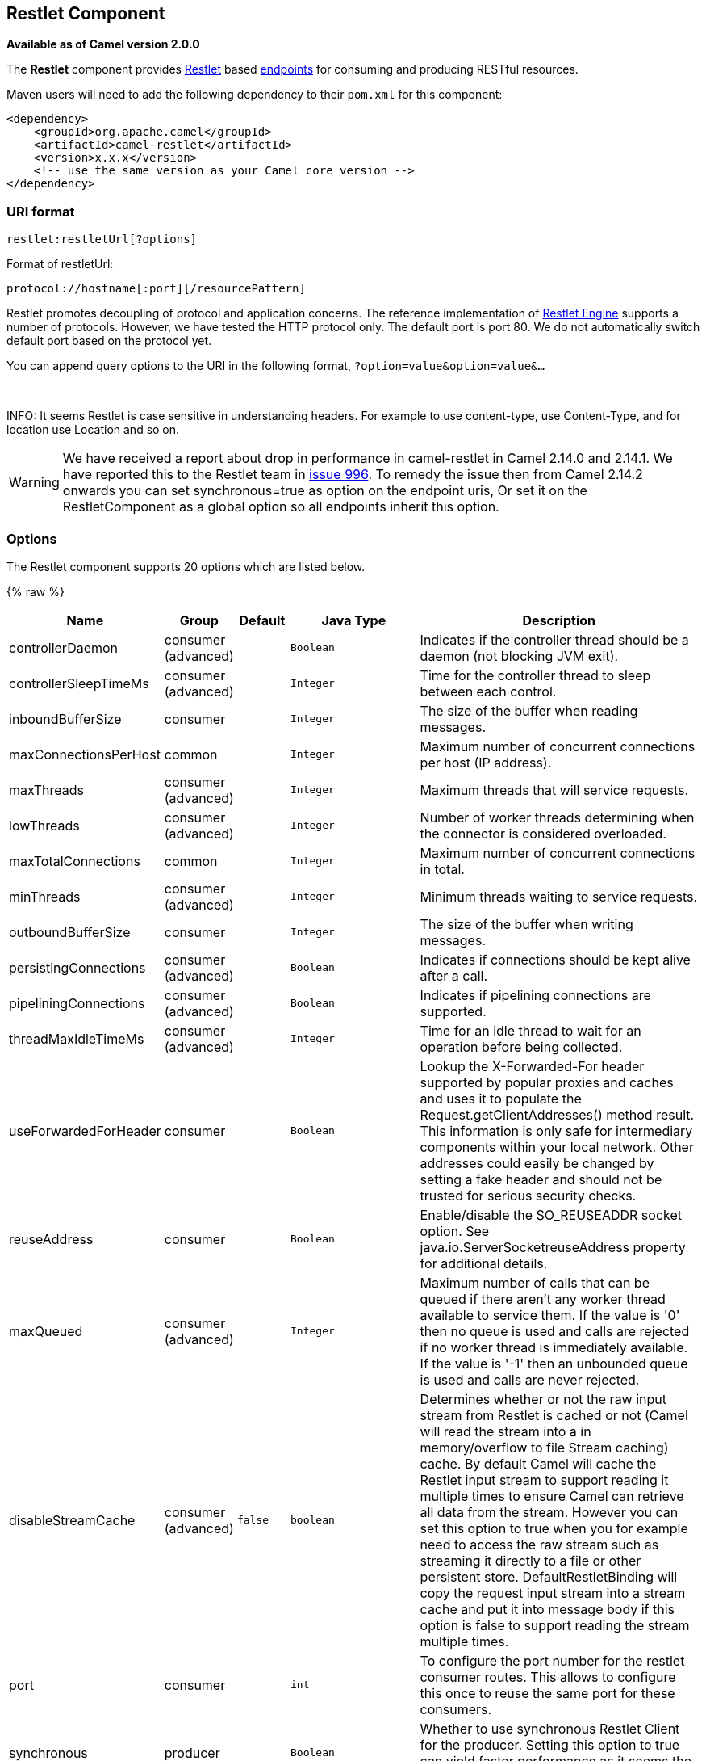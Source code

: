 ## Restlet Component

*Available as of Camel version 2.0.0*

The *Restlet* component provides http://www.restlet.org[Restlet] based
link:endpoint.html[endpoints] for consuming and producing RESTful
resources.

Maven users will need to add the following dependency to their `pom.xml`
for this component:

[source,xml]
------------------------------------------------------------
<dependency>
    <groupId>org.apache.camel</groupId>
    <artifactId>camel-restlet</artifactId>
    <version>x.x.x</version>
    <!-- use the same version as your Camel core version -->
</dependency>
------------------------------------------------------------

### URI format

[source,java]
----------------------------
restlet:restletUrl[?options]
----------------------------

Format of restletUrl:

[source,java]
--------------------------------------------
protocol://hostname[:port][/resourcePattern]
--------------------------------------------

Restlet promotes decoupling of protocol and application concerns. The
reference implementation of
http://www.noelios.com/products/restlet-engine[Restlet Engine] supports
a number of protocols. However, we have tested the HTTP protocol only.
The default port is port 80. We do not automatically switch default port
based on the protocol yet.

You can append query options to the URI in the following format,
`?option=value&option=value&...`

 

INFO: It seems Restlet is case sensitive in understanding headers. For example
to use content-type, use Content-Type, and for location use Location and
so on.

WARNING: We have received a report about drop in performance in camel-restlet in
Camel 2.14.0 and 2.14.1. We have reported this to the Restlet team in
https://github.com/restlet/restlet-framework-java/issues/996[issue 996].
To remedy the issue then from Camel 2.14.2 onwards you can set
synchronous=true as option on the endpoint uris, Or set it on the
RestletComponent as a global option so all endpoints inherit this
option.

### Options



// component options: START
The Restlet component supports 20 options which are listed below.



{% raw %}
[width="100%",cols="2,1,1m,1m,5",options="header"]
|=======================================================================
| Name | Group | Default | Java Type | Description
| controllerDaemon | consumer (advanced) |  | Boolean | Indicates if the controller thread should be a daemon (not blocking JVM exit).
| controllerSleepTimeMs | consumer (advanced) |  | Integer | Time for the controller thread to sleep between each control.
| inboundBufferSize | consumer |  | Integer | The size of the buffer when reading messages.
| maxConnectionsPerHost | common |  | Integer | Maximum number of concurrent connections per host (IP address).
| maxThreads | consumer (advanced) |  | Integer | Maximum threads that will service requests.
| lowThreads | consumer (advanced) |  | Integer | Number of worker threads determining when the connector is considered overloaded.
| maxTotalConnections | common |  | Integer | Maximum number of concurrent connections in total.
| minThreads | consumer (advanced) |  | Integer | Minimum threads waiting to service requests.
| outboundBufferSize | consumer |  | Integer | The size of the buffer when writing messages.
| persistingConnections | consumer (advanced) |  | Boolean | Indicates if connections should be kept alive after a call.
| pipeliningConnections | consumer (advanced) |  | Boolean | Indicates if pipelining connections are supported.
| threadMaxIdleTimeMs | consumer (advanced) |  | Integer | Time for an idle thread to wait for an operation before being collected.
| useForwardedForHeader | consumer |  | Boolean | Lookup the X-Forwarded-For header supported by popular proxies and caches and uses it to populate the Request.getClientAddresses() method result. This information is only safe for intermediary components within your local network. Other addresses could easily be changed by setting a fake header and should not be trusted for serious security checks.
| reuseAddress | consumer |  | Boolean | Enable/disable the SO_REUSEADDR socket option. See java.io.ServerSocketreuseAddress property for additional details.
| maxQueued | consumer (advanced) |  | Integer | Maximum number of calls that can be queued if there aren't any worker thread available to service them. If the value is '0' then no queue is used and calls are rejected if no worker thread is immediately available. If the value is '-1' then an unbounded queue is used and calls are never rejected.
| disableStreamCache | consumer (advanced) | false | boolean | Determines whether or not the raw input stream from Restlet is cached or not (Camel will read the stream into a in memory/overflow to file Stream caching) cache. By default Camel will cache the Restlet input stream to support reading it multiple times to ensure Camel can retrieve all data from the stream. However you can set this option to true when you for example need to access the raw stream such as streaming it directly to a file or other persistent store. DefaultRestletBinding will copy the request input stream into a stream cache and put it into message body if this option is false to support reading the stream multiple times.
| port | consumer |  | int | To configure the port number for the restlet consumer routes. This allows to configure this once to reuse the same port for these consumers.
| synchronous | producer |  | Boolean | Whether to use synchronous Restlet Client for the producer. Setting this option to true can yield faster performance as it seems the Restlet synchronous Client works better.
| enabledConverters | advanced |  | List | A list of converters to enable as full class name or simple class name. All the converters automatically registered are enabled if empty or null
| headerFilterStrategy | filter |  | HeaderFilterStrategy | To use a custom org.apache.camel.spi.HeaderFilterStrategy to filter header to and from Camel message.
|=======================================================================
{% endraw %}
// component options: END




// endpoint options: START
The Restlet component supports 22 endpoint options which are listed below:

{% raw %}
[width="100%",cols="2,1,1m,1m,5",options="header"]
|=======================================================================
| Name | Group | Default | Java Type | Description
| protocol | common |  | String | *Required* The protocol to use which is http or https
| host | common |  | String | *Required* The hostname of the restlet service
| port | common | 80 | int | *Required* The port number of the restlet service
| uriPattern | common |  | String | The resource pattern such as /customer/id
| restletMethod | common | GET | Method | On a producer endpoint specifies the request method to use. On a consumer endpoint specifies that the endpoint consumes only restletMethod requests.
| bridgeErrorHandler | consumer | false | boolean | Allows for bridging the consumer to the Camel routing Error Handler which mean any exceptions occurred while the consumer is trying to pickup incoming messages or the likes will now be processed as a message and handled by the routing Error Handler. By default the consumer will use the org.apache.camel.spi.ExceptionHandler to deal with exceptions that will be logged at WARN or ERROR level and ignored.
| restletMethods | consumer |  | String | Specify one or more methods separated by commas (e.g. restletMethods=postput) to be serviced by a restlet consumer endpoint. If both restletMethod and restletMethods options are specified the restletMethod setting is ignored. The possible methods are: ALLCONNECTDELETEGETHEADOPTIONSPATCHPOSTPUTTRACE
| restletUriPatterns | consumer |  | List | Specify one ore more URI templates to be serviced by a restlet consumer endpoint using the notation to reference a List in the Camel Registry. If a URI pattern has been defined in the endpoint URI both the URI pattern defined in the endpoint and the restletUriPatterns option will be honored.
| disableStreamCache | consumer (advanced) | false | boolean | Determines whether or not the raw input stream from Restlet is cached or not (Camel will read the stream into a in memory/overflow to file Stream caching) cache. By default Camel will cache the Restlet input stream to support reading it multiple times to ensure Camel can retrieve all data from the stream. However you can set this option to true when you for example need to access the raw stream such as streaming it directly to a file or other persistent store. DefaultRestletBinding will copy the request input stream into a stream cache and put it into message body if this option is false to support reading the stream multiple times.
| exceptionHandler | consumer (advanced) |  | ExceptionHandler | To let the consumer use a custom ExceptionHandler. Notice if the option bridgeErrorHandler is enabled then this options is not in use. By default the consumer will deal with exceptions that will be logged at WARN or ERROR level and ignored.
| exchangePattern | consumer (advanced) |  | ExchangePattern | Sets the exchange pattern when the consumer creates an exchange.
| connectTimeout | producer | 30000 | int | The Client will give up connection if the connection is timeout 0 for unlimited wait.
| cookieHandler | producer |  | CookieHandler | Configure a cookie handler to maintain a HTTP session
| socketTimeout | producer | 30000 | int | The Client socket receive timeout 0 for unlimited wait.
| throwExceptionOnFailure | producer | true | boolean | Whether to throw exception on a producer failure. If this option is false then the http status code is set as a message header which can be checked if it has an error value.
| autoCloseStream | producer (advanced) | false | boolean | Whether to auto close the stream representation as response from calling a REST service using the restlet producer. If the response is streaming and the option streamRepresentation is enabled then you may want to auto close the InputStream from the streaming response to ensure the input stream is closed when the Camel Exchange is done being routed. However if you need to read the stream outside a Camel route you may need to not auto close the stream.
| streamRepresentation | producer (advanced) | false | boolean | Whether to support stream representation as response from calling a REST service using the restlet producer. If the response is streaming then this option can be enabled to use an java.io.InputStream as the message body on the Camel Message body. If using this option you may want to enable the autoCloseStream option as well to ensure the input stream is closed when the Camel Exchange is done being routed. However if you need to read the stream outside a Camel route you may need to not auto close the stream.
| headerFilterStrategy | advanced |  | HeaderFilterStrategy | To use a custom HeaderFilterStrategy to filter header to and from Camel message.
| restletBinding | advanced |  | RestletBinding | To use a custom RestletBinding to bind between Restlet and Camel message.
| synchronous | advanced | false | boolean | Sets whether synchronous processing should be strictly used or Camel is allowed to use asynchronous processing (if supported).
| restletRealm | security |  | Map | To configure the security realms of restlet as a map.
| sslContextParameters | security |  | SSLContextParameters | To configure security using SSLContextParameters.
|=======================================================================
{% endraw %}
// endpoint options: END


### Message Headers

[width="100%",cols="10%,10%,80%",options="header",]
|=======================================================================
|Name |Type |Description

|`Content-Type` |`String` |Specifies the content type, which can be set on the OUT message by the
application/processor. The value is the `content-type` of the response
message. If this header is not set, the content type is based on the
object type of the OUT message body. In Camel 2.3 onward, if the
Content-Type header is specified in the Camel IN message, the value of
the header determine the content type for the Restlet request message.  
Otherwise, it is defaulted to "application/x-www-form-urlencoded'. Prior
to release 2.3, it is not possible to change the request content type
default.

|`CamelAcceptContentType` |`String` |*Since Camel 2.9.3, 2.10.0:* The HTTP Accept request header.

|`CamelHttpMethod` |`String` |The HTTP request method. This is set in the IN message header.

|`CamelHttpQuery` |`String` |The query string of the request URI. It is set on the IN message by
`DefaultRestletBinding` when the restlet component receives a request.

|`CamelHttpResponseCode` |`String` or `Integer` |The response code can be set on the OUT message by the
application/processor. The value is the response code of the response
message. If this header is not set, the response code is set by the
restlet runtime engine.

|`CamelHttpUri` |`String` |The HTTP request URI. This is set in the IN message header.

|`CamelRestletLogin` |`String` |Login name for basic authentication. It is set on the IN message by the
application and gets filtered before the restlet request header by
Camel.

|`CamelRestletPassword` |`String` |Password name for basic authentication. It is set on the IN message by
the application and gets filtered before the restlet request header by
Camel.

|`CamelRestletRequest` |`Request` |*Camel 2.8:* The `org.restlet.Request` object which holds all request
details.

|`CamelRestletResponse` |`Response` |*Camel 2.8:* The `org.restlet.Response` object. You can use this to
create responses using the API from Restlet. See examples below.

|`org.restlet.*` |  |Attributes of a Restlet message that get propagated to Camel IN headers.

|`cache-control` |`String` or `List<CacheDirective>` |*Camel 2.11:* User can set the cache-control with the String value or
the List of CacheDirective of Restlet from the camel message header.
|=======================================================================

### Message Body

Camel will store the restlet response from the external server on the
OUT body. All headers from the IN message will be copied to the OUT
message, so that headers are preserved during routing.

### Samples

#### Restlet Endpoint with Authentication

The following route starts a `restlet` consumer endpoint that listens
for `POST` requests on http://localhost:8080. The processor creates a
response that echoes the request body and the value of the `id` header.

The `restletRealm` setting in the URI query is used to look up a Realm
Map in the registry. If this option is specified, the restlet consumer
uses the information to authenticate user logins. Only _authenticated_
requests can access the resources. In this sample, we create a Spring
application context that serves as a registry. The bean ID of the Realm
Map should match the _restletRealmRef_.

The following sample starts a `direct` endpoint that sends requests to
the server on http://localhost:8080 (that is, our restlet consumer
endpoint).

That is all we need. We are ready to send a request and try out the
restlet component:

The sample client sends a request to the `direct:start-auth` endpoint
with the following headers:

* `CamelRestletLogin` (used internally by Camel)
* `CamelRestletPassword` (used internally by Camel)
* `id` (application header)

NOTE: `org.apache.camel.restlet.auth.login` and
`org.apache.camel.restlet.auth.password` will not be propagated as
Restlet header.

The sample client gets a response like the following:

[source,text]
--------------------------------------------------
received [<order foo='1'/>] as an order id = 89531
--------------------------------------------------

#### Single restlet endpoint to service multiple methods and URI templates

It is possible to create a single route to service multiple HTTP methods
using the `restletMethods` option. This snippet also shows how to
retrieve the request method from the header:

In addition to servicing multiple methods, the next snippet shows how to
create an endpoint that supports multiple URI templates using the
`restletUriPatterns` option. The request URI is available in the header
of the IN message as well. If a URI pattern has been defined in the
endpoint URI (which is not the case in this sample), both the URI
pattern defined in the endpoint and the `restletUriPatterns` option will
be honored.

The `restletUriPatterns=#uriTemplates` option references the
`List<String>` bean defined in the Spring XML configuration.

[source,xml]
--------------------------------------------------------
<util:list id="uriTemplates">
    <value>/users/{username}</value>
    <value>/atom/collection/{id}/component/{cid}</value>
</util:list>
--------------------------------------------------------

#### Using Restlet API to populate response

*Available as of Camel 2.8*

You may want to use the `org.restlet.Response` API to populate the
response. This gives you full access to the Restlet API and fine grained
control of the response. See the route snippet below where we generate
the response from an inlined Camel link:processor.html[Processor]:

*Generating response using Restlet Response API*

#### Configuring max threads on component

To configure the max threads options you must do this on the component,
such as:

[source,xml]
-------------------------------------------------------------------------------
<bean id="restlet" class="org.apache.camel.component.restlet.RestletComponent">
  <property name="maxThreads" value="100"/>
</bean>
-------------------------------------------------------------------------------

#### Using the Restlet servlet within a webapp

*Available as of Camel 2.8* +
 There are
http://www.restlet.org/documentation/2.0/jee/ext/org/restlet/ext/servlet/ServerServlet.html[three
possible ways] to configure a Restlet application within a servlet
container and using the subclassed SpringServerServlet enables
configuration within Camel by injecting the Restlet Component.

Use of the Restlet servlet within a servlet container enables routes to
be configured with relative paths in URIs (removing the restrictions of
hard-coded absolute URIs) and for the hosting servlet container to
handle incoming requests (rather than have to spawn a separate server
process on a new port).

To configure, add the following to your camel-context.xml;

[source,xml]
-----------------------------------------------------------------------------------------------
<camelContext>
  <route id="RS_RestletDemo">
    <from uri="restlet:/demo/{id}" />
    <transform>
      <simple>Request type : ${header.CamelHttpMethod} and ID : ${header.id}</simple>
    </transform>
  </route> 
</camelContext>

<bean id="RestletComponent" class="org.restlet.Component" />

<bean id="RestletComponentService" class="org.apache.camel.component.restlet.RestletComponent">
  <constructor-arg index="0">
    <ref bean="RestletComponent" />
  </constructor-arg>
</bean>
-----------------------------------------------------------------------------------------------

And add this to your web.xml;

[source,xml]
---------------------------------------------------------------------------
<!-- Restlet Servlet -->
<servlet>
  <servlet-name>RestletServlet</servlet-name>
  <servlet-class>org.restlet.ext.spring.SpringServerServlet</servlet-class>
  <init-param>
    <param-name>org.restlet.component</param-name>
    <param-value>RestletComponent</param-value>
  </init-param>
</servlet>

<servlet-mapping>
  <servlet-name>RestletServlet</servlet-name>
  <url-pattern>/rs/*</url-pattern>
</servlet-mapping>
---------------------------------------------------------------------------

You will then be able to access the deployed route at
http://localhost:8080/mywebapp/rs/demo/1234 where;

localhost:8080 is the server and port of your servlet container +
 mywebapp is the name of your deployed webapp +
 Your browser will then show the following content;

[source,java]
----------------------------------
"Request type : GET and ID : 1234"
----------------------------------

You will need to add dependency on the Spring extension to restlet which
you can do in your Maven pom.xml file:

[source,xml]
-------------------------------------------------
<dependency>
  <groupId>org.restlet.jee</groupId>
  <artifactId>org.restlet.ext.spring</artifactId>
  <version>${restlet-version}</version>
</dependency>
-------------------------------------------------

And you would need to add dependency on the restlet maven repository as
well:

[source,xml]
--------------------------------------------------
<repository>  
   <id>maven-restlet</id>  
   <name>Public online Restlet repository</name>  
   <url>http://maven.restlet.org</url>  
</repository>
--------------------------------------------------

### See Also

* link:configuring-camel.html[Configuring Camel]
* link:component.html[Component]
* link:endpoint.html[Endpoint]
* link:getting-started.html[Getting Started]